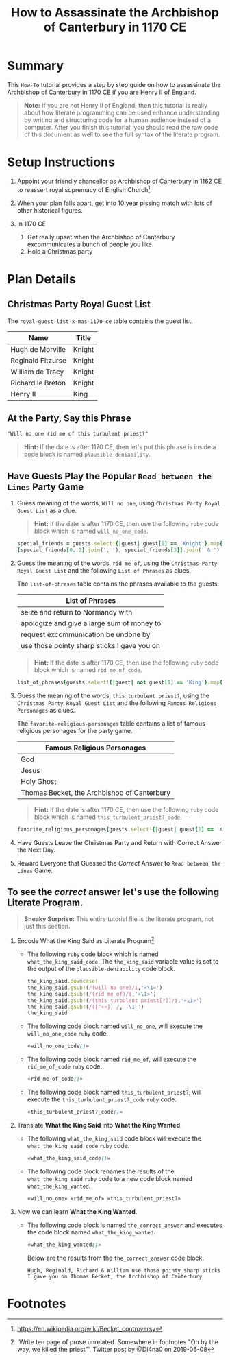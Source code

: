 # -*- mode: org; org-confirm-babel-evaluate: nil; org-babel-noweb-wrap-start: "«"; org-babel-noweb-wrap-end: "»"; -*-

#+TITLE: How to Assassinate the Archbishop of Canterbury in 1170 CE

* Summary  

This =How-To= tutorial provides a step by step guide on how to assassinate the Archbishop of Canterbury in 1170 CE if you are Henry II of England. 

#+BEGIN_QUOTE
*Note:* If you are not Henry II of England, then this tutorial is really about how literate programming can be used enhance understanding by writing and structuring code for a human audience instead of a computer. After you finish this tutorial, you should read the raw code of this document as well to see the full syntax of the literate program. 
#+END_QUOTE

* Setup Instructions

1. Appoint your friendly chancellor as Archbishop of Canterbury in 1162 CE to reassert royal supremacy of English Church[fn:1].

2. When your plan falls apart, get into 10 year pissing match with lots of other historical figures.

3. In 1170 CE
  1. Get really upset when the Archbishop of Canterbury excommunicates a bunch of people you like.
  2. Hold a Christmas party

* Plan Details

** Christmas Party Royal Guest List

The =royal-guest-list-x-mas-1170-ce= table contains the guest list. 

#+NAME: royal-guest-list-x-mas-1170-ce
| Name              | Title  |
|-------------------+--------|
| Hugh de Morville  | Knight |
| Reginald Fitzurse | Knight |
| William de Tracy  | Knight |
| Richard le Breton | Knight |
| Henry II          | King   |

** At the Party, Say this Phrase

#+NAME: plausible-deniability
#+BEGIN_SRC css :noweb yes
  "Will no one rid me of this turbulent priest?" 
#+END_SRC

#+BEGIN_QUOTE
  *Hint:* If the date is after 1170 CE, then let's put this phrase is inside a code block is named =plausible-deniability=.
#+END_QUOTE

** Have Guests Play the Popular =Read between the Lines= Party Game

1. Guess meaning of the words, =Will no one=, using =Christmas Party Royal Guest List= as a clue.

   #+BEGIN_QUOTE
     *Hint:* If the date is after 1170 CE, then use the following =ruby= code block which is named =will_no_one_code=.
   #+END_QUOTE
   
   #+NAME: will_no_one_code
   #+BEGIN_SRC ruby :var guests=royal-guest-list-x-mas-1170-ce
     special_friends = guests.select!{|guest| guest[1] == 'Knight'}.map{|row| [row[0].split(/ /)[0]]}.sort
     [special_friends[0..2].join(', '), special_friends[3]].join(' & ')
   #+END_SRC

2. Guess the meaning of the words, =rid me of=, using the =Christmas Party Royal Guest List= and the following =List of Phrases= as clues.

   The =list-of-phrases= table contains the phrases available to the guests.

   #+NAME: list-of-phrases
   | List of Phrases                             |
   |---------------------------------------------|
   | seize and return to Normandy with           |
   | apologize and give a large sum of money to  |
   | request excommunication be undone by        |
   | use those pointy sharp sticks I gave you on |

   #+BEGIN_QUOTE
     *Hint:* If the date is after 1170 CE, then use the following =ruby= code block which is named =rid_me_of_code=.
   #+END_QUOTE

   #+NAME: rid_me_of_code
   #+BEGIN_SRC ruby :var guests=royal-guest-list-x-mas-1170-ce :var list_of_phrases=list-of-phrases
     list_of_phrases[guests.select!{|guest| not guest[1] == 'King'}.map{|row| [row[0].split(/ /)[0]]}.count - 1].join(' ')
   #+END_SRC

3. Guess the meaning of the words, =this turbulent priest?=, using the =Christmas Party Royal Guest List= and the following =Famous Religious Personages= as clues.
   
   The =favorite-religious-personages= table contains a list of famous religious personages for the party game.
   
   #+NAME: favorite-religious-personages
   | Famous Religious Personages                 |
   |---------------------------------------------|
   | God                                         |
   | Jesus                                       |
   | Holy Ghost                                  |
   | Thomas Becket, the Archbishop of Canterbury |

   #+BEGIN_QUOTE
     *Hint:* If the date is after 1170 CE, then use the following =ruby= code block which is named =this_turbulent_priest?_code=.
   #+END_QUOTE

   #+NAME: this_turbulent_priest?_code
   #+BEGIN_SRC ruby :var guests=royal-guest-list-x-mas-1170-ce :var favorite_religious_personages=favorite-religious-personages
     favorite_religious_personages[guests.select!{|guest| guest[1] == 'King'}.map{|row| [row[0].split(/ /)[0]]}.count + 2].join(' ')
   #+END_SRC

4. Have Guests Leave the Christmas Party and Return with Correct Answer the Next Day.

5. Reward Everyone that Guessed the /Correct/ Answer to =Read between the Lines= Game.

** To see the /correct/ answer let's use the following Literate Program.

   #+BEGIN_QUOTE
     *Sneaky Surprise:* This entire tutorial file is the literate program, not just this section.
   #+END_QUOTE

1. Encode What the King Said as Literate Program[fn:2]

   - The following =ruby= code block which is named =what_the_king_said_code=. The ~the_king_said~ variable value is set to the output of the =plausible-deniability= code block. 

     #+NAME: what_the_king_said_code
     #+BEGIN_SRC ruby :var the_king_said=plausible-deniability 
     the_king_said.downcase!
     the_king_said.gsub!(/(will no one)/i,'«\1»')
     the_king_said.gsub!(/(rid me of)/i,'«\1»')
     the_king_said.gsub!(/(this turbulent priest[?])/i,'«\1»')
     the_king_said.gsub!(/([^«»]) /, '\1_')
     the_king_said
     #+END_SRC
 
   - The following code block named =will_no_one=, will execute the =will_no_one_code= =ruby= code.

     #+NAME: will_no_one
     #+BEGIN_SRC css :noweb yes :exports code 
     «will_no_one_code()»
     #+END_SRC
 
   - The following code block named =rid_me_of=, will execute the =rid_me_of_code= =ruby= code.

     #+NAME: rid_me_of
     #+BEGIN_SRC css :noweb yes :exports code 
     «rid_me_of_code()»
     #+END_SRC

   - The following code block named =this_turbulent_priest?=, will execute the =this_turbulent_priest?_code= =ruby= code.

     #+NAME: this_turbulent_priest?
     #+BEGIN_SRC css :noweb yes :exports code 
     «this_turbulent_priest?_code()»
     #+END_SRC

2. Translate *What the King Said* into *What the King Wanted*
     
   - The following =what_the_king_said= code block will execute the =what_the_king_said_code= =ruby= code.

     #+NAME: what_the_king_said
     #+begin_SRC css :noweb yes :wrap "SRC css :noweb yes" :exports both
     «what_the_king_said_code()»
     #+end_SRC

   - The following code block renames the results of the =what_the_king_said= =ruby= code to a new code block named =what_the_king_wanted=.

     #+NAME: what_the_king_wanted
     #+RESULTS: what_the_king_said
     #+BEGIN_SRC css :noweb yes
     «will_no_one» «rid_me_of» «this_turbulent_priest?»
     #+END_SRC

3. Now we can learn *What the King Wanted*.

   - The following code block is named =the_correct_answer= and executes the code block named =what_the_king_wanted=.
     
     #+name: the_correct_answer
     #+BEGIN_SRC css :noweb yes :exports both 
       «what_the_king_wanted()»
     #+END_SRC

     Below are the results from the =the_correct_answer= code block.

     #+RESULTS: the_correct_answer
     : Hugh, Reginald, Richard & William use those pointy sharp sticks I gave you on Thomas Becket, the Archbishop of Canterbury



* Common Export Settings                                           :noexport:

#+OPTIONS: ':nil *:t -:t ::t <:nil H:4 \n:nil ^:{} arch:headline
#+OPTIONS: author:nil broken-links:nil c:nil creator:nil
#+OPTIONS: d:(not "LOGBOOK") date:nil e:t email:nil f:t inline:t num:nil
#+OPTIONS: p:nil pri:nil prop:t stat:nil tags:t tasks:nil tex:t
#+OPTIONS: timestamp:nil title:nil toc:nil todo:nil |:t
#+SELECT_TAGS: export
#+EXCLUDE_TAGS: noexport nolatex

# For Display when file is exported with org-ruby 

#+EXPORT_SELECT_TAGS: export
#+EXPORT_EXCLUDE_TAGS: noexport

* Footnotes

[fn:1] https://en.wikipedia.org/wiki/Becket_controversy

[fn:2] 'Write ten page of prose unrelated. Somewhere in footnotes "Oh by the way, we killed the priest"', Twitter post by @Di4na0 on 2019-06-08
